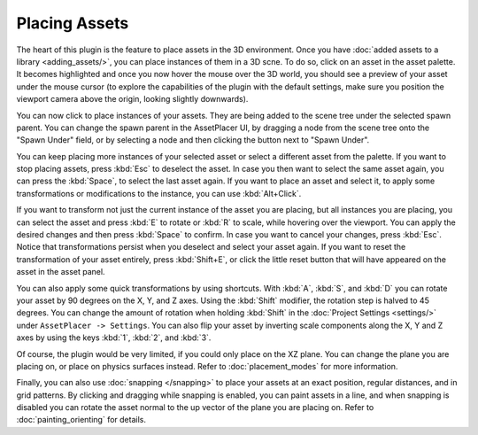 Placing Assets
===============

The heart of this plugin is the feature to place assets in the 3D environment. Once you have :doc:`added assets to a library <adding_assets/>`, you can place instances of them in a 3D scne.
To do so, click on an asset in the asset palette. It becomes highlighted and once you now hover the mouse over the 3D world, you should see a preview of your asset under the mouse cursor (to explore the capabilities of the plugin with the default settings, make sure you position the viewport camera above the origin, looking slightly downwards). 

.. image:: images/PlacingAsset.gif

You can now click to place instances of your assets. They are being added to the scene tree under the selected spawn parent. 
You can change the spawn parent in the AssetPlacer UI, by dragging a node from the scene tree onto the "Spawn Under" field, or by selecting a node and then clicking the button next to "Spawn Under".

.. image:: images/ChangingSpawnParent.gif

You can keep placing more instances of your selected asset or select a different asset from the palette. If you want to stop placing assets, press :kbd:`Esc` to deselect the asset. 
In case you then want to select the same asset again, you can press the :kbd:`Space`, to select the last asset again.
If you want to place an asset and select it, to apply some transformations or modifications to the instance, you can use :kbd:`Alt+Click`.

If you want to transform not just the current instance of the asset you are placing, but all instances you are placing, you can select the asset and press :kbd:`E` to rotate or :kbd:`R` to scale, while hovering over the viewport.
You can apply the desired changes and then press :kbd:`Space` to confirm. In case you want to cancel your changes, press :kbd:`Esc`. Notice that transformations persist when you deselect and select your asset again.
If you want to reset the transformation of your asset entirely, press :kbd:`Shift+E`, or click the little reset button that will have appeared on the asset in the asset panel.

.. image:: images/TransformingAsset.gif

You can also apply some quick transformations by using shortcuts. With :kbd:`A`, :kbd:`S`, and :kbd:`D` you can rotate your asset by 90 degrees on the X, Y, and Z axes. 
Using the :kbd:`Shift` modifier, the rotation step is halved to 45 degrees. You can change the amount of rotation when holding :kbd:`Shift` in the :doc:`Project Settings <settings/>` under ``AssetPlacer -> Settings``. 
You can also flip your asset by inverting scale components along the X, Y and Z axes by using the keys :kbd:`1`, :kbd:`2`, and :kbd:`3`.

..
    only if gif can also show keys
..
.. image:: images/RotatingAndFlipping.gif  

Of course, the plugin would be very limited, if you could only place on the XZ plane. You can change the plane you are placing on, or place on physics surfaces instead. Refer to :doc:`placement_modes` for more information.

Finally, you can also use :doc:`snapping </snapping>` to place your assets at an exact position, regular distances, and in grid patterns. 
By clicking and dragging while snapping is enabled, you can paint assets in a line, and  when snapping is disabled you can rotate the asset normal to the up vector of the plane you are placing on. Refer to :doc:`painting_orienting` for details.
